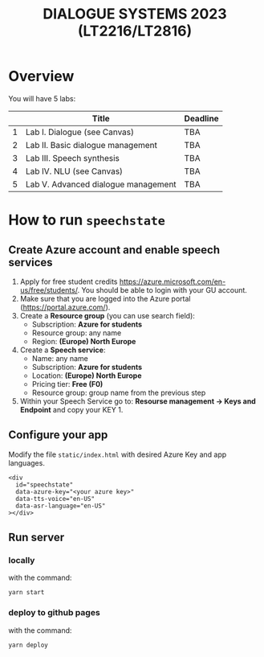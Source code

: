 #+TITLE: DIALOGUE SYSTEMS 2023 (LT2216/LT2816)
* Overview
You will have 5 labs:

|   | Title                               | Deadline |
|---+-------------------------------------+----------|
| 1 | Lab I. Dialogue  (see Canvas)       | TBA      |
| 2 | Lab II. Basic dialogue management   | TBA      |
| 3 | Lab III. Speech synthesis           | TBA      |
| 4 | Lab IV. NLU (see Canvas)            | TBA      |
| 5 | Lab V. Advanced dialogue management | TBA      |

* How to run ~speechstate~
** Create Azure account and enable speech services
1. Apply for free student credits
   https://azure.microsoft.com/en-us/free/students/. You should be
   able to login with your GU account.
2. Make sure that you are logged into the Azure portal (https://portal.azure.com/).
3. Create a *Resource group* (you can use search field):
   - Subscription: *Azure for students*
   - Resource group: any name
   - Region: *(Europe) North Europe*
4. Create a *Speech service*:
   - Name: any name
   - Subscription: *Azure for students*
   - Location: *(Europe) North Europe*
   - Pricing tier: *Free (F0)*
   - Resource group: group name from the previous step
5. Within your Speech Service go to: *Resourse management → Keys and
   Endpoint* and copy your KEY 1.
** Configure your app
Modify the file ~static/index.html~ with desired Azure Key and app languages.
#+begin_src 
<div
  id="speechstate"
  data-azure-key="<your azure key>" 
  data-tts-voice="en-US"
  data-asr-language="en-US"
></div>
#+end_src
** Run server
*** locally
with the command:
#+begin_src
yarn start
#+end_src
*** deploy to github pages
with the command:
#+begin_src
yarn deploy
#+end_src
